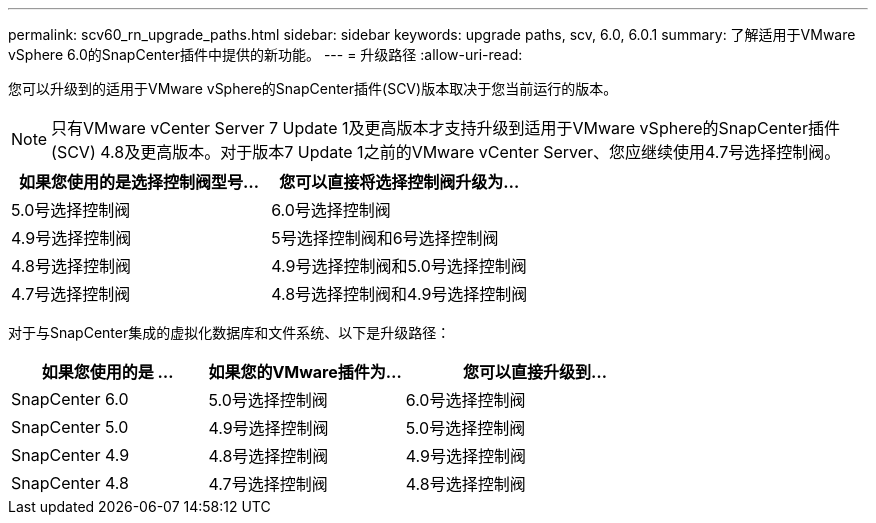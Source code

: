 ---
permalink: scv60_rn_upgrade_paths.html 
sidebar: sidebar 
keywords: upgrade paths, scv, 6.0, 6.0.1 
summary: 了解适用于VMware vSphere 6.0的SnapCenter插件中提供的新功能。 
---
= 升级路径
:allow-uri-read: 


[role="lead"]
您可以升级到的适用于VMware vSphere的SnapCenter插件(SCV)版本取决于您当前运行的版本。

[NOTE]
====
只有VMware vCenter Server 7 Update 1及更高版本才支持升级到适用于VMware vSphere的SnapCenter插件(SCV) 4.8及更高版本。对于版本7 Update 1之前的VMware vCenter Server、您应继续使用4.7号选择控制阀。

====
[cols="50%,50%"]
|===
| 如果您使用的是选择控制阀型号… | 您可以直接将选择控制阀升级为… 


 a| 
5.0号选择控制阀
 a| 
6.0号选择控制阀



 a| 
4.9号选择控制阀
 a| 
5号选择控制阀和6号选择控制阀



 a| 
4.8号选择控制阀
 a| 
4.9号选择控制阀和5.0号选择控制阀



 a| 
4.7号选择控制阀
 a| 
4.8号选择控制阀和4.9号选择控制阀

|===
对于与SnapCenter集成的虚拟化数据库和文件系统、以下是升级路径：

[cols="30%,30%,40%"]
|===
| 如果您使用的是 ... | 如果您的VMware插件为… | 您可以直接升级到… 


 a| 
SnapCenter 6.0
 a| 
5.0号选择控制阀
 a| 
6.0号选择控制阀



 a| 
SnapCenter 5.0
 a| 
4.9号选择控制阀
 a| 
5.0号选择控制阀



 a| 
SnapCenter 4.9
 a| 
4.8号选择控制阀
 a| 
4.9号选择控制阀



 a| 
SnapCenter 4.8
 a| 
4.7号选择控制阀
 a| 
4.8号选择控制阀

|===